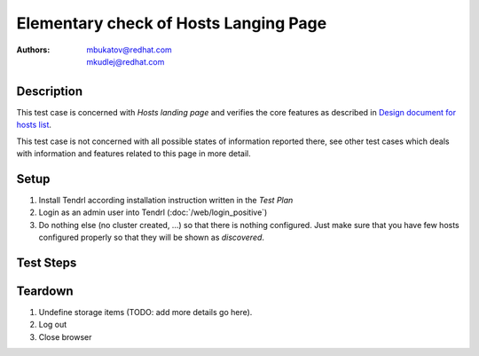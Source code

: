 Elementary check of Hosts Langing Page
**************************************

:authors: 
          - mbukatov@redhat.com
          - mkudlej@redhat.com

.. _`Design document for hosts list`: https://redhat.invisionapp.com/share/BR8JDCGSQ#/screens/212034116

Description
===========

This test case is concerned with *Hosts landing page* and verifies the
core features as described in `Design document for hosts list`_.

This test case is not concerned with all possible states of information
reported there, see other test cases which deals with information and
features related to this page in more detail.

Setup
=====

#. Install Tendrl according installation instruction written in the *Test Plan*

#. Login as an admin user into Tendrl (:doc:`/web/login_positive`)

#. Do nothing else (no cluster created, ...) so
   that there is nothing configured. Just make sure that you have few
   hosts configured properly so that they will be shown as *discovered*.

Test Steps
==========

.. test_step:: 1

    Click on *Hosts* link in the left menu bar.

.. test_result:: 1

    The *Hosts Landing Page* is shown. The title reads "Hosts" and the page
    contains all hosts prepared during testcase setup.

.. test_step:: 2

    See information in all host items in the list on *Hosts Langing Page*.

.. test_result:: 2

    For each host item in the list, there are the following details provided:

    * Assignment status in the left collumn is **FREE**.
    * Hostname (fqdn)
    * IP address (TODO: what if there are multiple interfaces?)
    * Cluster type (Ceph or Gluster) - not reported yet
    * Cluster name reported as **Unassigned**
    * Cluster role (eg. monitor, OSD, ...) - not reported yet
    * Version of OS (distro), kernel and storage software (ceph or gluster)
    * Total number of **Alerts** (TODO: add details)
    * Menu icon which provides pop up menu with operations which could be
      performed for this node
      TODO: list all host actions (eg. Unmanage, Remove, ...) or maybe just
      left it to other test cases 
    * TODO: daemon actions (Start, Stop, ...)
    * TODO: something else?

    Note that no all actions and/or information are applicable to the current
    state of the nodes (available Tendrl nodes, without any cluster).

Teardown
========

#. Undefine storage items (TODO: add more details go here).

#. Log out

#. Close browser
